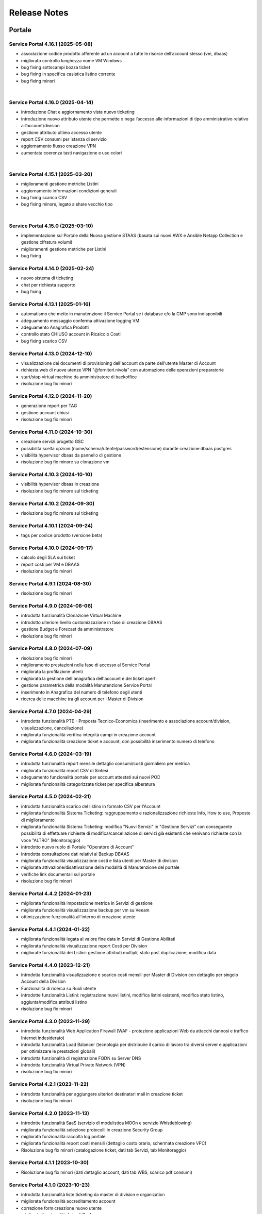 
**Release Notes**
=================

**Portale**
***********

.. _release-4.16.1:

Service Portal 4.16.1 (2025-05-08)
----------------------------------

•  associazione codice prodotto afferente ad un account a tutte le risorse dell’account stesso (vm, dbaas)

•  migliorato controllo lunghezza nome VM Windows

•  bug fixing sottocampi bozza ticket

•  bug fixing in specifica casistica listino corrente

•  bug fixing minori

|

.. _release-4.16.0:

Service Portal 4.16.0 (2025-04-14)
----------------------------------

•  introduzione Chat e aggiornamento vista nuovo ticketing

•  introduzione nuovo attributo utente che permette o nega l’accesso alle informazioni di tipo amministrativo relativo all’account/division

•  gestione attributo ultimo accesso utente

•  report CSV consumi per istanza di servizio

•  aggiornamento flusso creazione VPN

•  aumentata coerenza tasti navigazione e uso colori

|

.. _release-4.15.1:

Service Portal 4.15.1 (2025-03-20)
----------------------------------

•  miglioramenti gestione metriche Listini

•  aggiornamento informazioni condizioni generali

•  bug fixing scarico CSV 

•  bug fixing minore, legato a share vecchio tipo

|

.. _release-4.15.0:

Service Portal 4.15.0 (2025-03-10)
----------------------------------

•  implementazione sul Portale della Nuova gestione STAAS (basata sui nuovi AWX e Ansible Netapp Collection e gestione cifratura volumi)

•  miglioramenti gestione metriche per Listini

•  bug fixing




.. _release-4.14.0:

Service Portal 4.14.0 (2025-02-24)
----------------------------------

•  nuovo sistema di ticketing

•  chat per richiesta supporto

•  bug fixing




.. _release-4.13.1:

Service Portal 4.13.1 (2025-01-16)
----------------------------------

•  automatismo che mette in manutenzione il Service Portal se i database e/o la CMP sono indisponibili

•  adeguamento messaggio conferma attivazione logging VM

•  adeguamento Anagrafica Prodotti

•  controllo stato CHIUSO account in Ricalcolo Costi

•  bug fixing scarico CSV 





.. _release-4.13.0:

Service Portal 4.13.0 (2024-12-10)
----------------------------------

•  visualizzazione dei documenti di provisioning dell'account da parte dell'utente Master di Account

•  richiesta web di nuove utenze VPN "@fornitori.nivola" con automazione delle operazioni preparatorie

•  start/stop virtual machine da amministratore di backoffice

•  risoluzione bug fix minori





.. _release-4.12.0:

Service Portal 4.12.0 (2024-11-20)
----------------------------------

•  generazione report per TAG

•  gestione account chiusi

•  risoluzione bug fix minori





.. _release-4.11.0:

Service Portal 4.11.0 (2024-10-30)
----------------------------------

•  creazione servizi progetto GSC

•  possibilità scelta opzioni (nome/schema/utente/password/estensione) durante creazione dbaas postgres

•  visibilità hypervisor dbaas da pannello di gestione

•  risoluzione bug fix minore su clonazione vm





.. _release-4.10.3:

Service Portal 4.10.3 (2024-10-10)
----------------------------------

•  visibilità hypervisor dbaas in creazione

•  risoluzione bug fix minore sul ticketing





.. _release-4.10.2:

Service Portal 4.10.2 (2024-09-30)
----------------------------------

•  risoluzione bug fix minore sul ticketing





.. _release-4.10.1:

Service Portal 4.10.1 (2024-09-24)
----------------------------------

•  tags per codice prodotto (versione beta)





.. _release-4.10.0:

Service Portal 4.10.0 (2024-09-17)
----------------------------------

•  calcolo degli SLA sui ticket

•  report costi per VM e DBAAS

•  risoluzione bug fix minori





.. _release-4.9.1:

Service Portal 4.9.1 (2024-08-30)
---------------------------------

•  risoluzione bug fix minori





.. _release-4.9.0:

Service Portal 4.9.0 (2024-08-06)
---------------------------------

•  introdotta funzionalità Clonazione Virtual Machine

•  introdotto ulteriore livello customizzazione in fase di creazione DBAAS

•  gestione Budget e Forecast da amministratore

•  risoluzione bug fix minori





.. _release-4.8.0:

Service Portal 4.8.0 (2024-07-09)
---------------------------------

•  risoluzione bug fix minori

•  miglioramento prestazioni nella fase di accesso al Service Portal

•  migliorata la profilazione utenti

•  migliorata la gestione dell'anagrafica dell'account e dei ticket aperti

•  gestione parametrica della modalità Manutenzione Service Portal

•  inserimento in Anagrafica del numero di telefono degli utenti

•  ricerca delle macchine tra gli account per i Master di Division





.. _release-4.7.0:

Service Portal 4.7.0 (2024-04-29)
---------------------------------

•  introdotta funzionalità PTE - Proposta Tecnico-Economica (inserimento e associazione account/division, visualizzazione, cancellazione)

•  migliorata funzionalità verifica integrità campi in creazione account

•  migliorata funzionalità creazione ticket e account, con possibilità inserimento numero di telefono





.. _release-4.6.0:

Service Portal 4.6.0 (2024-03-19)
---------------------------------

•  introdotta funzionalità report mensile dettaglio consumi/costi giornaliero per metrica

•  migliorata funzionalità report CSV di Sintesi

•  adeguamento funzionalità portale per account attestati sui nuovi POD

•  migliorata funzionalità categorizzate ticket per specifica alberatura





.. _release-4.5.0:

Service Portal 4.5.0 (2024-02-21)
---------------------------------

•  introdotta funzionalità scarico del listino in formato CSV per l'Account

•  migliorata funzionalità Sistema Ticketing: raggruppamento e razionalizzazione richieste Info, How to use, Proposte di miglioramento

•  migliorata funzionalità Sistema Ticketing: modifica "Nuovi Servizi" in "Gestione Servizi" con conseguente possibilità di effettuare richieste di modifica/cancellazione di servizi già esistenti che venivano richieste con la voce "ALTRO" (Monitoraggio)

•  introdotto nuovo ruolo di Portale "Operatore di Account"

•  introdotta consultazione dati relativi ai Backup DBAAS

•  migliorata funzionalità visualizzazione costi e lista utenti per Master di division

•  migliorata attivazione/disattivazione della modalità di Manutenzione del portale

•  verifiche link documentali sul portale

•  risoluzione bug fix minori





.. _release-4.4.2:

Service Portal 4.4.2 (2024-01-23)
---------------------------------

•  migliorata funzionalità impostazione metrica in Servizi di gestione

•  migliorata funzionalità visualizzazione backup per vm su Veeam

•  ottimizzazione funzionalità all'interno di creazione utente




.. _release-4.4.1:

Service Portal 4.4.1 (2024-01-22)
---------------------------------

•  migliorata funzionalità legata al valore fine data in Servizi di Gestione Abilitati

•  migliorata funzionalità visualizzazione report Costi per Division

•  migliorate funzionalità dei Listini: gestione attributi multipli, stato post duplicazione, modifica data




.. _release-4.4.0:

Service Portal 4.4.0 (2023-12-21)
---------------------------------

•  introdotta funzionalità visualizzazione e scarico costi mensili per Master di Division con dettaglio per singolo Account della Division

•  Funzionalità di ricerca su Ruoli utente

•  introdotte funzionalità Listini: registrazione nuovi listini, modifica listini esistenti, modifica stato listino, aggiunta/modifica attributi listino

•  risoluzione bug fix minori




.. _release-4.3.0:

Service Portal 4.3.0 (2023-11-29)
---------------------------------

•  introdotta funzionalità Web Application Firewall (WAF - protezione applicazioni Web da attacchi dannosi e traffico Internet indesiderato)

•  introdotta funzionalità Load Balancer (tecnologia  per distribuire il carico di lavoro tra diversi server e applicazioni per ottimizzare le prestazioni globali)

•  introdotta funzionalità di registrazione FQDN su Server DNS

•  introdotta funzionalità Virtual Private Network (VPN)

•  risoluzione bug fix minori




.. _release-4.2.1:

Service Portal 4.2.1 (2023-11-22)
---------------------------------

•  introdotta funzionalità  per aggiungere ulteriori destinatari mail in creazione ticket

•  risoluzione bug fix minori




.. _release-4.2.0:

Service Portal 4.2.0 (2023-11-13)
---------------------------------

•  introdotte funzionalità SaaS (servizio di modulistica MOOn e servizio Whistleblowing)

•  migliorata funzionalità selezione protocolli in creazione Security Group

•  migliorata funzionalità raccolta log portale

•  migliorata funzionalità report costi mensili (dettaglio costo orario, schermata creazione VPC)

•  Risoluzione bug fix minori (catalogazione ticket, dati tab Servizi, tab Monitoraggio)




.. _release-4.1.1:

Service Portal 4.1.1 (2023-10-30)
---------------------------------

•  Risoluzione bug fix minori (dati dettaglio account, dati tab WBS, scarico pdf consumi)




.. _release-4.1.0:

Service Portal 4.1.0 (2023-10-23)
---------------------------------

•  introdotta funzionalità liste ticketing da master di division e organization

•  migliorata funzionalità accreditamento account

•  correzione form creazione nuovo utente

•  migliorata funzionalità Jobs di Backup

•  risoluzione bug fix minori



.. _release-4.0.0:

Service Portal 4.0.0 (2023-10-04)
---------------------------------

•  definizione architettura per la cifratura delle chiavi di accesso e dati da proteggere

•  cifratura dei parametri di ambiente macchine

•  cifratura applicativa lato DB

•  configurazione della sicurezza lato batch

•  servizio per generazone file di ambiente cifrato

•  servizio per registrazione parametro su DB (cifrato / non cifrato)

•  ristrutturazione logging applicativo



.. _release-3.6.0:

Service Portal 3.6.0 (2023-08-24) 
---------------------------------

•  introdotta funzionalità Console VM (Linux): generazione URL connessione console VM e accesso ssh direttamente da browser

•  migliorata funzionalità verifica CF in creazione utente

•  migliorata funzionalità upload multiplo allegati

•  Risoluzione bug fix minori



.. _release-3.5.5:

Service Portal 3.5.5 (2023-08-09)
---------------------------------

•  Risoluzione bug fix minori



.. _release-3.5.4:

Service Portal 3.5.4 (2023-07-05)
---------------------------------

•  Miglioramenti visualizzazione/ricerca ticket

•  Monitoraggio VM windows

•  Risoluzione bug fix minori



.. _release-3.5.3:

Service Portal 3.5.3 (2023-06-22)
---------------------------------

•  Correzione errata visualizzazione grafico costi su Account

•  Risoluzione bug fix minori



.. _release-3.5.2:

Service Portal 3.5.2 (2023-06-16)
---------------------------------

•  Risoluzione bug fix minori



.. _release-3.5.1:

Service Portal 3.5.1 (2023-06-09)
---------------------------------

•  Risoluzione bug fix minori



.. _release-3.5.0:

Service Portal 3.5.0 (2023-06-08)
---------------------------------

•  Integrazione Service Portal con funzionalità di Forecasting all'interno del budget

•  Possibilità di allegati multipli in apertura ticket supporto

•  Risoluzione bug fix minori



.. _release-3.4.2:

Service Portal 3.4.2 (2023-05-18)
---------------------------------

•  Risoluzione bug fix minori



.. _release-3.4.1:

Service Portal 3.4.1 (2023-05-04)
---------------------------------

•  Risoluzione bug fix minori



.. _release-3.4.0:

Service Portal 3.4.0 (2023-04-27)
---------------------------------

•  Completamento funzionalità di Budget e Alerting comprensiva di notifiche superamento soglie di spesa
•  Opzione scelta tecnologia in creazione VM
•  Miglioramento funzione per Servizi gestione abilitati
•  Risoluzione bug minori



.. _release-3.3.0:

Service Portal 3.3.0 (2023-03-16)
---------------------------------

•  Integrazione Service Portal con funzionalità di Budget e Alerting (BETA)
•  Miglioramento performance lista Volumi
•  Attivazione/disattivazione Logging VM Windows
•  Attivazione/disattivazione Monitoring (as a Service) VM Windows
•  Ripristino VM da Restore Point;
•  Risoluzione bug minori



.. _release-3.2.0:

Service Portal 3.2.0 (2023-02-23)
---------------------------------

•  Servizio di Logging con possibilità di abilitare/disabilitare le singole istanze VM e accesso alle dashboard relative
•  Servizio di Monitoring As A Service con possibilità di abilitare/disabilitare le singole istanze VM e accesso alle dashboard relative
•  Migliorata la gestione dei Volumi Windows
•  Form per la richiesta di un servizio remotizzazione TSPlus
•  Migliorata la gestione della sessione utente
•  Migliorata la diagnostica errori all’utente
•  Fixing ed evolutive minori
•  Ripristino visualizzazione job di backup (openstack), punti di ripristino della VM (openstack)
•  Per il dettaglio delle issues relative si può fare riferimento ai contenuti della release SP-3.2.0

*   `[Version SP-3.2.0] <https://jira.csi.it/projects/NSP/versions/13939>`_ - Version SP-3.2.0




.. _release-3.1.0:

Service Portal 3.1.0 (2022-12-20)
---------------------------------

**Fixed**    
    
*   `[NSP-1871] <https://jira.csi.it/browse/NSP-1871>`_ - Errore "Servizio outer API non disponibile" tentando di aprire una segnalazione su Troubleticketing

*   `[NSP-1886] <https://jira.csi.it/browse/NSP-1886>`_ - Errore in prospetto costi stimati

*   `[NSP-1674] <https://jira.csi.it/browse/NSP-1674>`_ - Ticket chiuso : inibire modifica dell'assegnatario

**Changed**

*   `[NSP-1813] <https://jira.csi.it/browse/NSP-1813>`_ - Network Vulnerability Assesment

*   `[NSP-1861] <https://jira.csi.it/browse/NSP-1861>`_ - Modifica Account (backoffic) : Reintegrare data inizio valorizzazione consumi

*   `[NSP-1828] <https://jira.csi.it/browse/NSP-1828>`_ - Richiesta per Sistemi di cifratura (DBAAS)





.. _release-3.0.6:

Service Portal 3.0.6 (2022-12-10)
---------------------------------

**Fixed**    
    
*   `[NSP-1867] <https://jira.csi.it/browse/NSP-1867>`_ - Problema di Failover su cluster Galera MariaDB

*   `[NSP-1869] <https://jira.csi.it/browse/NSP-1869>`_ - problema paginazione lista VM




.. _release-3.0.5:

Service Portal 3.0.5 (2022-12-06)
---------------------------------

**Fixed**    
    
*   `[NSP-1864] <https://jira.csi.it/browse/NSP-1864>`_ - Bug di regressione - Utenti non riescono ad aprire ticket

**Changed**

*   `[NSP-1374] <https://jira.csi.it/browse/NSP-1374>`_ - Sospendere rendicontazione account

*   `[NSP-1837] <https://jira.csi.it/browse/NSP-1837>`_ - Revisione report CSV costi/consumi (ordine colonne come Listino)

*   `[NSP-1838] <https://jira.csi.it/browse/NSP-1838>`_ - Report (CSV) Accounts con Referente e dati anagrafici




.. _release-3.0.4:

Service Portal 3.0.4 (2022-12-05)
---------------------------------

**Changed**

*   `[NSP-1692] <https://jira.csi.it/browse/NSP-1692>`_ - Modifica Anagrafica Account - Gestione WBS

*   `[NSP-1850] <https://jira.csi.it/browse/NSP-1850>`_ - Algoritmo assegnazione nomi a DBAAS SQLServer

*   `[NSP-1769] <https://jira.csi.it/browse/NSP-1769>`_ - Adeguamento backend per miglioramento performance "Servizi Attivi"

*   `[NSP-1783] <https://jira.csi.it/browse/NSP-1783>`_ - Backoffice - Visualizza Dettaglio Account : Visualizzare ripartizione WBS

*   `[NSP-1789] <https://jira.csi.it/browse/NSP-1789>`_ - Offuscare/Inibire funzionalità snapshot sul Service Portal

*   `[NSP-1812] <https://jira.csi.it/browse/NSP-1812>`_ - Modifica utente: il campo cmp username diventa null@domnt.csi.it


**Fixed**    
    
*   `[NSP-1818] <https://jira.csi.it/browse/NSP-1818>`_ - Problemi su Stampa Consumi per Wbs

*   `[NSP-1846] <https://jira.csi.it/browse/NSP-1846>`_ - Inserimento associazione account - Listino : data inizio associazione può essere nel passato!

*   `[NSP-1759] <https://jira.csi.it/browse/NSP-1759>`_ - segnalazione bug su Elenco Division - Account

*   `[NSP-1849] <https://jira.csi.it/browse/NSP-1849>`_ - Messaggio di configurazione ticket da correggere




.. _release-3.0.3:

Service Portal 3.0.3 (2022-11-24)
---------------------------------

**Changed**

*   `[NSP-1806] <https://jira.csi.it/browse/NSP-1806>`_ - Creazione report CSV utenti con ruolo CMP

*   `[NSP-1767] <https://jira.csi.it/browse/NSP-1767>`_ - Censimento (automatico) account sconosciuti al service portal

*   `[NSP-1695] <https://jira.csi.it/browse/NSP-1695>`_ - Modifica Anagrafica Account - Gestione Person_id (integrazione sistema Ticketing)




.. _release-3.0.2:

Service Portal 3.0.2 (2022-11-08)
---------------------------------

**Changed**

*   `[NSP-1760] <https://jira.csi.it/browse/NSP-1760>`_ - Nome della risorsa VM : verifica che sia composto solo da caratteri alfanumerici e '-'


**Fixed**    
    
*   `[NSP-1751] <https://jira.csi.it/browse/NSP-1751>`_ - Verificare errore al caricamento del front.end ($sce)

*   `[NSP-1754] <https://jira.csi.it/browse/NSP-1754>`_ - Logout con SPID non termina la sessione SPID

*   `[NSP-1756] <https://jira.csi.it/browse/NSP-1756>`_ - REMEDY: errore mancata configurazione account

*   `[NSP-1758] <https://jira.csi.it/browse/NSP-1758>`_ - Tabella Elenco VM - frecce di navigazione non abilitate

*   `[NSP-1755] <https://jira.csi.it/browse/NSP-1755>`_ - verifica funzionalità Ricalcolo Costi Account




.. _release-3.0.1:

Service Portal 3.0.1 (2022-11-06)
---------------------------------

**Fixed**    
    
*   `[NSP-1778] <https://jira.csi.it/browse/NSP-1778>`_ - Lista VM vuota (produzione)

*   `[NSP-1746] <https://jira.csi.it/browse/NSP-1746>`_ - da lista VM il tasto "pannello di controllo VM" non funzionante (PRODUZIONE)




.. _release-3.0.0:

Service Portal 3.0.0 (2022-11-04)
---------------------------------

**New**

*   `[NSP-1716] <https://jira.csi.it/browse/NSP-1716>`_ - Modifica Anagrafica Account - Associazione Account con Listino (specifico)

*   `[NSP-1246] <https://jira.csi.it/browse/NSP-1246>`_ - Gestione attributo "Listino Associato all'Account"

*   `[NSP-1609] <https://jira.csi.it/browse/NSP-1609>`_ - Evidenziare/segnalare quando un utente chiede di aprire un ticket su un account non correttamente configurato

*   `[NSP-1686] <https://jira.csi.it/browse/NSP-1686>`_ - Caricamento pannello VM : mettere animazione di attesa

*   `[NSP-1735] <https://jira.csi.it/browse/NSP-1735>`_ - Caricamento pannello DBAAS : mettere animazione di attesa

*   `[NSP-1581] <https://jira.csi.it/browse/NSP-1581>`_ - Dettaglio VM : Elenco Restore Points disponibili per la VM

*   `[NSP-1614] <https://jira.csi.it/browse/NSP-1614>`_ - inserire interfaccia standard frontend per "attesa utente" per "Scarica report csv per servizio vm" e report simili


**Changed**

*   `[NSP-1664] <https://jira.csi.it/browse/NSP-1664>`_ - Crea nuova VM : Composizione FQDN VM Windows : non usare acronimo

*   `[NSP-1631] <https://jira.csi.it/browse/NSP-1631>`_ - Revisione pannello "Edit Account" - Progettazione

*   `[NSP-1562] <https://jira.csi.it/browse/NSP-1562>`_ - non più presente stato provvisorio"BUILDING" dal portale in caso di riavvi e/o operazioni su una VM (PROD e STAGE)


**Fixed**    
    
*   `[NSP-1679] <https://jira.csi.it/browse/NSP-1679>`_ - Conteggio risorse nella pagina di Dettaglio su Portale tutti valori a 0

*   `[NSP-1447] <https://jira.csi.it/browse/NSP-1447>`_ - Visualizzazione regole SG : Usare il JSON servizi anche per visualizzare la regola

*   `[NSP-1551] <https://jira.csi.it/browse/NSP-1551>`_ - Costi account non rendicontati : Correzione date

*   `[NSP-1571] <https://jira.csi.it/browse/NSP-1571>`_ - (Amm. Backoffice) Dopo Edit Account se clicco su Accounts limita la ricerca alla Divisione dell'ultimo Account

*   `[NSP-1613] <https://jira.csi.it/browse/NSP-1613>`_ - errore nel ricalcolo costi account specifico

*   `[NSP-1563] <https://jira.csi.it/browse/NSP-1563>`_ - correzione label in caso di detach di un volume

*   `[NSP-1566] <https://jira.csi.it/browse/NSP-1566>`_ - report Amministrazione -> Report -> Report / Tipo di report "Per WBS"




.. _release-2.8.1:

Service Portal 2.8.1 (2022-09-12)
---------------------------------

**New**

*   `[NSP-1537] <https://jira.csi.it/browse/NSP-1537>`_ - Adeguamento evolutivo procedura calcolo costi

*   `[NSP-628] <https://jira.csi.it/browse/NSP-628>`_ - Adeguamento attributi Accounts (billing)

*   `[NSP-1246] <https://jira.csi.it/browse/NSP-1246>`_ - Gestione attributo "Listino Associato all'Account"

*   `[NSP-846] <https://jira.csi.it/browse/NSP-846>`_ - Gestione attributo "Listino Associato all'Account"

*   `[NSP-1250] <https://jira.csi.it/browse/NSP-1250>`_ - CDU GESTIONE WBS – ACCOUNT




.. _release-2.8.0:

Service Portal 2.8.0 (2022-07-30)
---------------------------------

**New**

*   `[NSP-598] <https://jira.csi.it/browse/NSP-598>`_ - Elenco Jobs di Backup delle VM per gli account abilitati

*   `[NSP-1511] <https://jira.csi.it/browse/NSP-1511>`_ - Inserimento nuova associazione WBS - Account

*   `[NSP-1542 - NSP-1475] <https://jira.csi.it/browse/NSP-1542 - https://jira.csi.it/browse/NSP-1475>`_ - Memo orari presa in carico / Pop-up disclaimer all'apertura di un nuovo ticket con riferimento numero telefonico per richieste urgenti

*   `[NSP-1485] <https://jira.csi.it/browse/NSP-1485>`_ - Avviso visivo utente quando l'operazione richiede di attendere


**Changed**

*   `[NSP-1541] <https://jira.csi.it/browse/NSP-1541>`_ - Aggiunta flag "Accedi Sistema Ticketing" su Autoregistrazione

*   `[NSP-1517] <https://jira.csi.it/browse/NSP-1517>`_ - Inserita in mail apertura ticket le informazioni "oggetto" e "testo"


**Fixed**    
    
*   `[NSP-1507] <https://jira.csi.it/browse/NSP-1507>`_ - Salvataggio allegati nelle bozze

*   `[NSP-1519] <https://jira.csi.it/browse/NSP-1519>`_ - Revoca Associazione WBS

*   `[NSP-1500] <https://jira.csi.it/browse/NSP-1500>`_ - DBAAS visualizzaione informazioni "Subnet", "security Security Group" e "IP address



.. _release-2.7.0:

Service Portal 2.7.0 (2022-07-04)
---------------------------------

**New**


*   `[NSP-1249] <https://jira.csi.it/browse/NSP-1249>`_ - Gestione attributo WBS accunt per Operatore di Backoffice
	
*   `[NSP-1448] <https://jira.csi.it/browse/NSP-1448>`_ - Evolutive integrazione sistema di troubleticketing - E' ora possibile visualizzare la priorità del ticket e l'assegnatario


**Changed**

*   `[NSP-1422] <https://jira.csi.it/browse/NSP-1422>`_ - Rimozione TAB gestione utenti per servizio DBAAS

*   `[NSP-1448] <https://jira.csi.it/browse/NSP-1448>`_  - Miglioramento navigazione e layout sistema di troubleticketing

*   `[NSP-1135] <https://jira.csi.it/browse/NSP-1135>`_ - integrazione gestione StaaS di tipologia Netapp


**Fixed**    
    
*   `[NSP-846] <https://jira.csi.it/browse/NSP-846>`_ Download csv Lista Attività / Cronologia



.. _release-2.6.2:

Service Portal 2.6.2 (2022-06-20)
---------------------------------

**Fixed**    
    
*   `[NSP-1440] <https://jira.csi.it/browse/NSP-1440>`_ Verifica tipologia rules inserite in Security Group

*   `[NSP-1094] <https://jira.csi.it/browse/NSP-1094>`_ Risolto bug download report csv risorse DBAAS



.. _release-2.6.1:

Service Portal 2.6.1(2022-06-10)
---------------------------------


**Changed**

*   `[NSP-1451] <https://jira.csi.it/browse/NSP-1451>`_ - eliminazione pulsante creazione snapshot con ruolo "viewer di account"

*   `[NSP-1163] <https://jira.csi.it/browse/NSP-1163>`_ - aggiunto filtro su funzionalità di visualizzazione listino

*   `[NSP-1211] <https://jira.csi.it/browse/NSP-1211>`_ - Lista e dettaglio Volumi. Inserito il dettaglio del Volume Type


**Fixed**    
    

*   `[NSP-1454] <https://jira.csi.it/browse/NSP-1454>`_ - `[NSP-1044] <https://jira.csi.it/browse/NSP-1094>`_ 

*   `[NSP-1158] <https://jira.csi.it/browse/NSP-1158>`_ - Problema con Ruoli CMP Account rimossi (DELETED)

*   `[NSP-1418] <https://jira.csi.it/browse/NSP-1418>`_ - Pagine integrazione troubleTicketing. Manca Link a documentazione

*   `[NSP-1390] <https://jira.csi.it/browse/NSP-1390>`_ 


.. _release-2.6.0:

Service Portal 2.6.0 (2022-06-01)
---------------------------------

**New**


*   `[NSP-1110] <https://jira.csi.it/browse/NSP-1110>`_ - Aggiunta funzionalità "servizi" per l'inserimento regole Security Group
	
*   `[NSP-943] <https://jira.csi.it/browse/NSP-943>`_ - [NSP-1302] <https://jira.csi.it/browse/NSP-1302>`_ - `[NSP-946] <https://jira.csi.it/browse/NSP-946>`_ - `[NSP-945] <https://jira.csi.it/browse/NSP-945>`_ - `[NSP-947] <https://jira.csi.it/browse/NSP-947>`_ - Rilascio versione Beta integrazione strumeno di Trouble Ticketing. Visibilità sridotta a utenti Beta Tester

**Changed**

*   `[NSP-1220] <https://jira.csi.it/browse/NSP-1220>`_ - Revisione etichette scarico Csv

*   `[NSP-545] <https://jira.csi.it/browse/NSP-545>`_ - Abilitazione authoring tramite Token Utente

*   `[NSP-790] <https://jira.csi.it/browse/NSP-790>`_ - Integrazione SP con identity provider stranieri (Beta)


**Fixed**    
    
*   `[NSP-1280] <https://jira.csi.it/browse/NSP-1280>`_ - Adegamento report costi WBS per Amministratore di BackOffice

*   `[NSP-1420] <https://jira.csi.it/browse/NSP-1420>`_ - Aumentato il numero massimo di caratteri sul campo "Note aggiuntive"

*   `[NSP-748] <https://jira.csi.it/browse/NSP-748>`_ - Correzione Bug detach volume disco di root

*   `[NSP-1360] <https://jira.csi.it/browse/NSP-1360>`_ - Lista servizi VM (Amm Backoffice) : Visualizzare tooltip con FQDN VM

*   `[NSP-1287] <https://jira.csi.it/browse/NSP-1287>`_ - `[NSP-1240] <https://jira.csi.it/browse/NSP-1240>`_ - `[NSP-1232] <https://jira.csi.it/browse/NSP-1232>`_ - `[NSP-1212] <https://jira.csi.it/browse/NSP-1212>`_ - `[NSP-942] <https://jira.csi.it/browse/NSP-942>`_ - `[NSP-778] <https://jira.csi.it/browse/NSP-778>`_



.. _release-2.5.4:

Service Portal 2.5.4 (2022-02-11)
---------------------------------

**Changed**


*   Adeguamento per rilascio CMP Nivola 1.10.0
	
*   `[NSP-127] <https://jira.csi.it/browse/NSP-127>`_ - Master/Viewer di Account: visualizzazione tariffe e listino applicato all'Account


**Fixed**    
    

*   `[NSP-1050] <https://jira.csi.it/browse/NSP-1050>`_ - `[NSP-1094] <https://jira.csi.it/browse/NSP-1094>`_ 



.. _release-2.5.0:

Service Portal 2.5.0 (2021-10-12)
---------------------------------

**New**


*   `[NSP-753] <https://jira.csi.it/browse/NSP-753>`_ - Funzionalità di reboot VM
	
*   `[NSP-809] <https://jira.csi.it/browse/NSP-809>`_ - BackOffice: visualizzazione attributi WBS e Cliente Committente

**Changed**

*   `[NSP-273] <https://jira.csi.it/browse/NSP-273>`_ - Aggiunto ad "Account" attributo Cliente Pagante

*   `[NSP-578] <https://jira.csi.it/browse/NSP-578>`_ - Modifica matriche per licenze sistema operativo

*   `[NSP-842] <https://jira.csi.it/browse/NSP-842>`_ - Modifica csv risorse share/storage

*   `[NSP-792] <https://jira.csi.it/browse/NSP-792>`_ - Integrazione Api DBAAAS V2.0

**Fixed**    
    
*   `[NSP-839] <https://jira.csi.it/browse/NSP-839>`_ - Risoluzione bug creazione DBaaS Mysql

*   `[NSP-840] <https://jira.csi.it/browse/NSP-839>`_ - Risoluzione bug creazione DBaaS SQLServer

*   `[NSP-793] <https://jira.csi.it/browse/NSP-793>`_ - Risoluzione bug modifica flavour VM

*   `[NSP-813] <https://jira.csi.it/browse/NSP-813>`_ - Logout non più funzionante con SPID

*   `[NSP-871] <https://jira.csi.it/browse/NSP-871>`_ - `[NSP-799] <https://jira.csi.it/browse/NSP-799>`_ - `[NSP-807] <https://jira.csi.it/browse/NSP-807>`_ - `[NSP-808] <https://jira.csi.it/browse/NSP-808>`_ - `[NSP-845] <https://jira.csi.it/browse/NSP-845>`_ - `[NSP-842] <https://jira.csi.it/browse/NSP-842>`_


.. _release-2.4.0:

Service Portal 2.4.0 (2021-06-28)
---------------------------------

**New**

*   Gestione completa Volume Service (Beta). La funzionalità comprende:

    *   `[NSP-360] <https://jira.csi.it/browse/NSP-360>`_ - Creazione nuovo volume
	
    *   `[NSP-396] <https://jira.csi.it/browse/NSP-396>`_ - Elenco Volumi associati a VM
	
    *   `[NSP-361] <https://jira.csi.it/browse/NSP-361>`_ - Attach volume a VM
	
    *   `[NSP-395] <https://jira.csi.it/browse/NSP-395>`_ - Detach volume a VM
	
    *   `[NSP-589] <https://jira.csi.it/browse/NSP-589>`_ - Delete volume

*   `[NSP-655] <https://jira.csi.it/browse/NSP-655>`_ - Rimozione SG da istanza VM
    
*   `[NSP-658] <https://jira.csi.it/browse/NSP-658>`_ - Aggiunta SG a istanza VM

*   `[NSP-425] <https://jira.csi.it/browse/NSP-425>`_ - Funzionaità di BackOffice. Possibilità di allegare documenti di offerta e provisioning all'account

*   `[NSP-193] <https://jira.csi.it/browse/NSP-193>`_ - Elenco Shares - Visualizzazione colonna Tags

*   `[NSP-301] <https://jira.csi.it/browse/NSP-301>`_ - Disponibilità Report Csv con le risorse associate all'Account
    
**Changed**

*   `[NSP-289] <https://jira.csi.it/browse/NSP-289>`_ - Nuova gestione e icone per lo stato risorse

*   `[NSP-637] <https://jira.csi.it/browse/NSP-637>`_ - Ordinamento cronologia attività

*   `[NSP-550] <https://jira.csi.it/browse/NSP-550>`_ - Refactoring per visualizzazione 1366x768

*   `[NSP-707] <https://jira.csi.it/browse/NSP-707>`_ - Lista VM Account - tooltips su nome VM

*   `[NSP-638] <https://jira.csi.it/browse/NSP-638>`_ - Adeguamento interfaccia con aggiunta "Drill-Down" button su menu di navigazione

**Fixed**    
    
*   `[NSP-703] <https://jira.csi.it/browse/NSP-703>`_ - Elenco rendiconti account: mancata internazionalizzazione del mese

*   `[NSP-691] <https://jira.csi.it/browse/NSP-691>`_ - bug visualizzazione dettaglio account

*   `[NSP-517] <https://jira.csi.it/browse/NSP-517>`_ - problema visualizzazione Service Portal

*   `[NSP-610] <https://jira.csi.it/browse/NSP-610>`_ - Lista snapshot "Creation Date" : aggiungere ora e minuti

*   `[NSP-639] <https://jira.csi.it/browse/NSP-639>`_ - Bug Quote STAAS/SNAPSHOT

*   `[NSP-641] <https://jira.csi.it/browse/NSP-641>`_ - Viusalizzazione report mese in corso (Master Account)

*   `[NSP-642] <https://jira.csi.it/browse/NSP-642>`_ - presentazione Costi (Euro) nei report PDF

*   `[NSP-643] <https://jira.csi.it/browse/NSP-643>`_ - allineamento colonne report dettaglio pdf

*   `[NSP-648] <https://jira.csi.it/browse/NSP-648>`_ - Elenco ruoli compare solo voce (ruoli_elenco.Ospite)

*   `[NSP-649] <https://jira.csi.it/browse/NSP-649>`_ - bug tootip menu sinistro

*   `[NSP-336] <https://jira.csi.it/browse/NSP-636>`_ - `[NSP-644] <https://jira.csi.it/browse/NSP-644>`_ - `[NSP-645] <https://jira.csi.it/browse/NSP-645>`_ - `[NSP-650] <https://jira.csi.it/browse/NSP-650>`_ - `[NSP-667] <https://jira.csi.it/browse/NSP-667>`_



.. _release-2.3.0:

Service Portal 2.3.0 (2021-04-09)
---------------------------------

**New**

*   Gestione completa delle snapshot VM. La funzionalità comprende:

    *   `[NSP-188] <https://jira.csi.it/browse/NSP-188>`_ - Creazione nuova snapshot per VM
	
    *   `[NSP-189] <https://jira.csi.it/browse/NSP-189>`_ - Revert snapshot su VM
	
    *   `[NSP-359] <https://jira.csi.it/browse/NSP-359>`_ - Cancellazione snapshot VM

*   `[NSP-113] <https://jira.csi.it/browse/NSP-113>`_ - Compute Service - Visualizzazione lista Volumi associati all'Account
    
*   `[NSP-168] <https://jira.csi.it/browse/NSP-168>`_ - Visualizzazione e gestione Notizie con layout grafico

*   `[NSP-466] <https://jira.csi.it/browse/NSP-466>`_ - L'utente di BackOffice può visualizzare le quote relative ai singoli account

*   `[NSP-516] <https://jira.csi.it/browse/NSP-516>`_ - Inserita la nuova sezione Documentazione - SLA 

*   `[NSP-477] <https://jira.csi.it/browse/NSP-477>`_ - Primo prototipo versione Inglese del Service Portal 
    
**Changed**

*   `[NSP-465] <https://jira.csi.it/browse/NSP-113>`_ - Modificata la visualizzazione delle Quote di un Account distinguendola per singolo Servizio (Compute, DBaas, Staas)

*   `[NSP-493] <https://jira.csi.it/browse/NSP-493>`_ - Nuova modalità di visualizzazione del menù laterale di navigazione

*   `[NSP-530] <https://jira.csi.it/browse/NSP-530>`_ - Refactoring SP per adeguamento e miglioramento gestione "ruolo Utente"


**Fixed**    
    
*   `[NSP-132] <https://jira.csi.it/browse/NSP-132>`_ - Risolto problema funzionalità di modifica/cambio Security Group

*   `[NSP-553] <https://jira.csi.it/browse/NSP-553>`_ - Risolto problema di inserimento Notizie contenenti TAG HTML

*   `[NSP-551] <https://jira.csi.it/browse/NSP-551>`_ - Le azioni di cambio Flavour VM vengono ora inserite nella cronologia attività account

*   `[NSP-390] <https://jira.csi.it/browse/NSP-390>`_ - `[NSP-563] <https://jira.csi.it/browse/NSP-563>`_ - `[NSP-442] <https://jira.csi.it/browse/NSP-442>`_ - `[NSP-572] <https://jira.csi.it/browse/NSP-572>`_ - `[NSP-557] <https://jira.csi.it/browse/NSP-557>`_ - `[NSP-555] <https://jira.csi.it/browse/NSP-555>`_ - `[NSP-330] <https://jira.csi.it/browse/NSP-536>`_ - `[NSP-536] <https://jira.csi.it/browse/NSP-515>`_ 


.. _release-2.2.0:

Service Portal 2.2.0 (2021-02-17)
---------------------------------

**New**

*   `[NSP-120] <https://jira.csi.it/browse/NSP-120>`_  - L'utente Master di account può visualizzare le quote del proprio Account
    
*   `[NSP-132] <https://jira.csi.it/browse/NSP-132>`_ - Modifica/Cambio Security Group VM per Master di Account.

*   `[NSP-140] <https://jira.csi.it/browse/NSP-140>`_ - Nuova funzionalità di Eliminazione/Rimozione STAAS 

*   `[NSP-187] <https://jira.csi.it/browse/NSP-187>`_ - Visualizzazione lista Snapshot Virtual Machine

*   `[NSP-207] <https://jira.csi.it/browse/NSP-207>`_ - integrazione consumi e calcolo costi SQLServer

*   `[NSP-319] <https://jira.csi.it/browse/NSP-319>`_ - Elenco Dbaas, visualizzazione e possibilità di effettuare ricerche per tags

*   `[NSP-300] <https://jira.csi.it/browse/NSP-300>`_ - Lista VM - aggiunta colonna Securiy Group

*   Inserimento e adeguamento listino 2021
    

    
**Changed**

*  `[NSP-237] <https://jira.csi.it/browse/NSP-237>`_ - riorganizzazione report pdf e raggruppamenti Costi e Consumi

*  `[NSP-180] <https://jira.csi.it/browse/NSP-180>`_ - adeguamento presentazione costi e consumi su Service Portal

*  `[NSP-288] <https://jira.csi.it/browse/NSP-288>`_ - creazione SG - Ripristino funzionalità

*  `[NSP-412] <https://jira.csi.it/browse/NSP-412>`_ - Adeguamento strutture dati e gestione listino 2021

*  `[NSP-274] <https://jira.csi.it/browse/NSP-274>`_ - Miglioramento interfaccia presentazione rendiconti costi e consumi


**Fixed**    
    
*   `[NSP-186] <https://jira.csi.it/browse/NSP-186>`_ - Risolto problema bloccante creazione regole Security Group

*   `[NSP-208] <https://jira.csi.it/browse/NSP-208>`_ - Risolto bug campo "Descrizione" in creazione regole SG

*   `[NSP-183] <https://jira.csi.it/browse/NSP-183>`_ - Lista bud presentazione SecurityGroup maggiore di 10

*   `[NSP-225] <https://jira.csi.it/browse/NSP-225>`_ - Bug paginazione visualizzazione servizi account

*   `[NSP-153] <https://jira.csi.it/browse/NSP-153>`_ - `[NSP-184] <https://jira.csi.it/browse/NSP-184>`_ - `[NSP-186] <https://jira.csi.it/browse/NSP-186>`_ - `[NSP-249] <https://jira.csi.it/browse/NSP-249>`_ - `[NSP-266] <https://jira.csi.it/browse/NSP-266>`_ - `[NSP-321] <https://jira.csi.it/browse/NSP-321>`_ - `[NSP-319] <https://jira.csi.it/browse/NSP-319>`_ - `[NSP-342] <https://jira.csi.it/browse/NSP-342>`_



.. _release-2.1.0:

Service Portal 2.1.0 (2020-10-14)
---------------------------------

**New**

*   Aggiunta la gestione TAG anche per gli oggetti di tipo STaaS.
    
*   Nelll'elenco delle VM per Account viene visualizzata anche la colonna Tag. E' quindi possibile 
    effettuare la ricerca anche su questo campo Tag.

*   L'utente di Backoffice può visualizzare i Security Group e i VPC degli Account. 

*   E' ora possibile visualizzare i Costi e Consumi anche relativi ad un'Organizzazione

*   L'utente Master/Viewer di account può consultare l'elenco dei servizi di gestione attivati sulle
    proprie risorse
    

    
**Changed**

*   Migliorati i report pdf/csv relativi ai Costi e Consumi mensili.

*   Il report pdf di dettaglio mensile Costi è ora accedibile e scaricabile direttamente
    dalla voce di menu "Costi e Consumi"



**Fixed**    
    
*   Risolto bug #1118. La naming convention dei dbaas non prevede caratteri minuscoli.

*   Migliorata la fruibilità della funzione di add rule per i Security Group (#1113)

*   I Tag relativi agli oggetti VM, DBaaS, STaaS possono contenere fino a 64 caratteri (#1083) 

*   Risolti bug #1137, #1117, #1114, #1113, #1058, #594



.. _release-2.0.0:

Service Portal 2.0.0 (2020-07-29)
---------------------------------

**New**

*   Upgrade tecnologico in modo da sfruttare le potenzialità del deploy della CMP 
    su un cluster Kubernates. Maggiore affidabilità e scalabilità del sistema.
    
*   In fase di creazione di virtual machine, DBaaS e STaaS è ora possibile avere la previsione del costo
    mensile delle risorse che si intendono allocare.

*   Completa gestione dei TAG sugli oggetti VM e DBaaS.

*   Nuova funzioanlità di autoregistrazione sul SP per gli utenti Csi. 

*   Revisione della funzionalità "Costi e Consumi". E' ora disponibile per tutti i profili con una
    migliore fruibilità dei dati. Aggiunta la possiblità di avere i costi aggregati per Divisione
    e Organizzazione.
    
*   Integrazione con il sistema di ticketing  Remedy per le richieste di supporto sugli oggetti DBaaS 
    effettuate tramite Service Portal.

    
**Changed**

*   Migliorata la navigazione all'interno delle procedure guidate di creazione servizi.

*   Aggiornata la naming convention per i servizi DBaaS.

*   Aggiunti nuovi tagli per il dimensionamento dei Volumi e dei dischi.

*   Migliorato il sistema di gestione Errori.

*   Evoluzione delle procedure di calcolo giornaliero dei costi con generazione di report pdf e csv

    

**Fixed**    
    
*   Risolti bug #972 #975 #976 relativo alla corretta presentazione dei servizi per i profili
    Master di Division e Organization.

*   Risolto il problema  #936  #937 per la visualizzazione liste strutture organizzative.

*   Issue #1071, #1072 relative alla creazione vm con immagini Microsoft.


.. _release-1.9.0:

Service Portal 1.9.0 (2020-05-06)
---------------------------------

**New**

*   E' disponibile una nuova funzionalità per l'utente di Backoffice per visualizzare la
    cronologia delle operazioni effettuate all'interno di ogni Account. 
    
*   L'utente "Master di Account" adesso può visualizzare lo storico delle operazioni effettuate 
    all'interno del proprio account da parte di quasiasi utente.

*   E' disponibile la nuova voce di menu "Log Management" che permette di accedere al servizio
    di gestione log della piattaforma. 
    

    
**Changed**

*   Modificata la naming convention per i servizi DBaaS.

*   Aggiunto un attributo ad ogni account con cui è possibile specificare la data di inizio
    rendicontazione.

*   Adeguamento grafico nella presentazione dei pannelli costi e consumi.

*   Nel pannello di gestione di un DBaaS è  ora possibile visualizzare eventuali dischi aggiuntivi.

    

**Fixed**    
    
*   Risolto bug #907 relativo alla corretta presentazione dei dati nella dashboard "Servizi attivi Account".

*   Risolto il problema  #929 della visualizzazione dell'elenco utenti per il MAster di Divisione.

*   I dati presentati nella dashboard "Storage" sono stati corretti #906

.. _release-1.8.0:

Service Portal 1.8.0 (2020-04-10)
---------------------------------

**New**

*   Rilasciato nuovo ruolo utente "Viewer di Account":  da oggi potranno essere accreditati
    utenti con il ruolo di Viewer di Account. Per i dettagli operativi del ruolo si rimanda 
    alla sezione :ref:`Utenti, Ruoli ed Account <utenti-ruoli>`

*   l'utente Master di Divisione ha a disposizione una nuova funzionalità in modo da poter
    accreditare e registare utenti all'interno della propria struttura organizzativa.
    
*   l'utente con ruolo Master di Account ha a disposizione una nuova funzionalità con cui
    può accreditare e revocare accreditamenti all'interno della propria struttura organizzativa.
 
*   l'utente con ruolo di BackOffice ha ha disposizione la ossibilità di visualizzare tutti  i
    Servizi istanziati all'intefno di ogni Account.
    
**Changed**

*   La form di richiesta utenze su DBAAS è stata aggiornata con la possibilità di richiedere utenze Amministrative

*   Aggiornata la procedura guidata per la creazione di VM con s.o. Windows in modo da accettare password sicure

*   La grafica e il contenuto del pannello Costi e Consumi di un Account sono stati rivisti e migliorati.

*   Nel pannello di gestione di una Vm è  ora possibile visualizzare eventuali dischi aggiuntivi.

    

**Fixed**    
    
*   Risolto bug #803 sulla creazione di Vm con immagine Oracle Linux.

*   Adeguati i tagli delle dimensioni degli Share e dei dischi aggiuntivi di VM e DBAAS.

*   Bux fixing su alcune informazioni contenute nella home page dell'uente Master di Account (#779)

|

|

**Cloud Management Platform**
*****************************

CMP Nivola 1.17.4 - patch (2025-04-17)
--------------------------------------

*Nuove funzionalità / Improvement*

- STAAS v2: cancellazione export policy rule tramite rule ID 

- STAAS v2: elenco snapshot policy supportate 

- STAAS v2: creazione volume passando snapshot policy come parametro opzionale 

- Nuove definizioni per snapshot policy 

- Aggiornate capability con nuove definizioni per snapshot policy 

- logging instance: check database instance version before creating (ComputeStack not suppported) 

- backup fast load instance and add plugintype, restore point for databaseservice 

- Migrazione a LDAPS per autenticazione utenze di tipo keyauth 


*Bug fixing*

- keypair, efs mount list filter accounts 

- security group delete vm must have at least one security group 

|

CMP Nivola 1.17.3 - patch (2025-03-27)
--------------------------------------

*Bug fixing*

- Bugfix creazione volumi Openstack in tenant admin

- Read identity providers first from configuration table, if present, and then, from values in uwsgi.yaml file, if present

- Bugfix ssh get_nodes_and_groups macchine con utente ubuntu ora sono incluse

- Add common ssh connection params to inventory export

- STAAS metrics don't raise exception even on error

- STAAS: removed invalid RPO 15m

|

CMP Nivola 1.17.2 - patch (2025-03-13)
--------------------------------------

*Bug fixing*

- Correzione bug nuovo servizio STAAS

- Correzione bug DBAAS PostgreSQL

|

CMP Nivola 1.17.1 - patch (2025-03-06)
--------------------------------------

*Nuove funzionalità/Improvement*

- Gestione cifratura volumi nuovo servizio STAAS

- Irrobustita la cancellazione delle regole dei security group su VMware NSX


*Bug fixing*

- Ripristino creazione vm con chiavi SSH di lunghezza 2048 bit

- Corretto problema generazione swagger in view di business nuovo servizio STAAS

- Fix minori

|

.. _release-1.17.0:

CMP Nivola 1.17.0 - patch (2025-02-27)
----------------------------------------

Nuove funzionalità/Improvement 

- Nuova gestione STAAS basata sui nuovi AWX e Ansible Netapp Collection 

- Aggiunta dettagli alle chiavi e ai nodi SSH nella gestione SSH 

- Il componente Resource espone le API solo per chiamate interne o per utenti con privilegi amministrativi 

- Le capability gestiscono la data in cui sono state applicate in modo che sia possibile verificare se la capability è cambiata dopo che è stata assegnata/applicata ad un account 

- Modificate alcune tabelle per gestire attributi aggiuntivi 

- Aggiunte funzionalità per abilitare in ambienti di sviluppo la profilazione dei processi Celery dei tasks asincroni, e dei processi uwsgi di esposizione API 

- Riscritte le API interne di crittografia per limitare le dipendenze e facilitare le build 

- Nuove logiche di gestione delle chiavi e key SSH e obbligatorietà delle chiavi su Linux 

- Nuova configurazione di AWX e nuove logiche che permettono l'uso di AWX nuovi e vecchi per sito 

- Ottimizzazioni di alcuni parametri per la creazione di DBAAS 


Modifiche 

- Riviste ampie sezioni di codice, aggiungendo commenti e type hints per miglior documentazione e maggior navigabilità 


Bug fixing 

- Alcuni comportamenti relativi a campi recentemente introdotti nella gestione degli utenti 

- Revisione commenti e riferimenti per la pubblicazione del codice 

- Comportamento della clonazione di macchine cross siti su Openstack 

- Alcuni timeout non dovuti 

- Invio di audit log da piattaforme di sviluppo 

- Molti schema OpenApi che non corrispondevano alla effettiva risposta dei metodi 

- Alcune caratteristiche della configurazione dei DBAAS 

- Refactoring della configurazione dei server vSphere 

- Molti piccoli difetti 


Rimosse 

- Rimosse diverse dipendenze da librerie crittografiche 

- Dati non usati nelle configurazione dei servizi 

- Codice obsoleto o non usato 

|

.. _release-1.16.9:

CMP Nivola 1.16.9 - patch (2025-01-09)
----------------------------------------

*Nuove funzionalità/Improvement*

•  automatismo che mette in manutenzione il Service Portal se i database e/o la CMP sono indisponibili


*Bug fixing*

•  adeguamento messaggio conferma attivazione logging VM

•  controllo stato CHIUSO account in Ricalcolo Costi

•  adeguamento Anagrafica Prodotti

|

.. _release-1.16.8.1:

CMP Nivola 1.16.8.1 - patch (2024-12-19)
----------------------------------------

*Bug fixing*

•  regressione nell'allestimento di servizi CPAAS e DBAAS la cui creazione si appoggia su automazioni ansible con risorse da reperire su repository interni

|

.. _release-1.16.8:

CMP Nivola 1.16.8 (2024-11-26)
------------------------------

*Nuove funzionalità/Improvement*

•  orchestrazione nuovi AWX


*Bug fixing*

•  fix impostazioni http_proxy su distribuzione RedhatLinux9

|

.. _release-1.16.7:

CMP Nivola 1.16.7 (2024-10-03)
------------------------------

*Nuove funzionalità/Improvement*

•  nuovi parametri opzionali ricevuti i fase di creazione di dbaas postgresql

•  aggiunto attributo hypervisor alle risorse stack_v2


*Bug fixing*

•  timeout chiamando beehive platform cmp customize run

•  permessi verificati per lista backup job

•  fix alert per triplette org.div.account troppo lunghe

•  cancellazione dei tags prima della cancellazione degli account

|

.. _release-1.16.6:

CMP Nivola 1.16.6 (2024-09-23)
------------------------------

*Nuove funzionalità/Improvement*

•  dbaas: aggiunti campi

•  stack_v2: aggiunti attributi

•  refactoring gestione tag:

        •  refactoring metodo di aggiunta tags

        •  verifica case sensitive dei codici prodotto

        •  verifica codici prodotti in inserimento

        •  vincoli di univocità dei tags 

•  creazione chiavi lunghe 4096 bit

•  type hint

•  validazione dei CIDR di network 


*Bug fixing*

•  verifiche delle service definition in creazione dbaas

•  aggiornamento flavour in seguito a cambio flavour dbaas

|

.. _release-1.16.5:

CMP Nivola 1.16.5 (2024-08-07)
------------------------------

*Nuove funzionalità/Improvement*

•  log nel metodo delete rule

•  refactoring delle regole dfw di vsphere

•  verifiche su tipi boolean

•  grafana: supporto a version 11: gestiti errori e warning

•  rivisti alcuni alert relativi alla configurazione monitoraggio


*Bug fixing*

•  rilascio Ip su vsphere: l'ip non era rilasciarto se l'ext_id del server Vsphere era None o inesistente

•  verifica su tipi boolean

•  flavor in pre-import per vms con più di una vcpu

•  messaggio di errore quando l'immagine non esiste nella zona (pod) cercata

|

.. _release-1.16.4:

CMP Nivola 1.16.4 (2024-07-09)
------------------------------

*Bug fixing*

•  l'endpoint PUT su podto1 ora restituisce correttamente l'uuid dell'account invece di null nel json di risposta.

|

.. _release-1.16.3:

CMP Nivola 1.16.3 (2024-06-27)
------------------------------

*Nuove funzionalità/Improvement*

•  metadati più descrittivi per i db engine

•  DNS TTL da 30 secondi a 3600 secondi


*Bug fixing*

•  fix cambio flavor per dbaas

|

.. _release-1.16.2:

CMP Nivola 1.16.2 (2024-06-13)
------------------------------

*Bug fixing*

•  correzione problema in creazione bastione per il private cloud

|

.. _release-1.16.1:

CMP Nivola 1.16.1 (2024-06-04)
------------------------------

*Nuove funzionalità/Improvement*

•  attivazione monitoraggio su vm con IP pubblico

•  possibilità di creare servizi con nomi di lunghezza fino a 45 caratteri (feature non applicabile a servizi Windows)

•  gestione separata della assegnazione e dell’aggiornamento delle capability di un account

•  nuovi campi dell’account (type, pods, modello gestione) e controllo capability se associabile ad account 

•  CLI

        •  exit code secondo standard unix

        •  Estensione del comando “beehive3 mgmt database check” per openstack


*Bug fixing*

•  eliminato bug che permetteva di creare o modificare dbaas  indipendentemente dalla configurazione dell’account ( definizioni assegnate)

|

.. _release-1.16.0:

CMP Nivola 1.16.0 (2024-03-26)
------------------------------

*Nuove funzionalità/Improvement*

•  clonazione vm

•  supporto a Debian 11

•  utenti CMP con Codice Fiscale + bonifica (NSP-2966)

•  private Cloud solo su vSphere (per pod 5, 6)


*Bug fixing*

•  corretti bug minori sul load balancer

•  DBaaS: impostato vSphere come hypervisor di default

•  corretto problema in creazione su OracleLinux85

